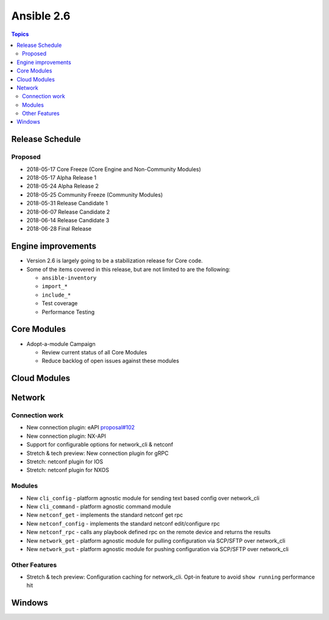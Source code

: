 ===========
Ansible 2.6
===========

.. contents:: Topics

Release Schedule
----------------

Proposed
========

- 2018-05-17 Core Freeze (Core Engine and Non-Community Modules)
- 2018-05-17 Alpha Release 1
- 2018-05-24 Alpha Release 2
- 2018-05-25 Community Freeze (Community Modules)
- 2018-05-31 Release Candidate 1
- 2018-06-07 Release Candidate 2
- 2018-06-14 Release Candidate 3
- 2018-06-28 Final Release

Engine improvements
-------------------

- Version 2.6 is largely going to be a stabilization release for Core code.
- Some of the items covered in this release, but are not limited to are the following:

  - ``ansible-inventory``
  - ``import_*``
  - ``include_*``
  - Test coverage
  - Performance Testing

Core Modules
------------
- Adopt-a-module Campaign

  - Review current status of all Core Modules
  - Reduce backlog of open issues against these modules

Cloud Modules
-------------

Network
-------

Connection work
================

* New connection plugin: eAPI `proposal#102 <https://github.com/ansible/proposals/issues/102>`_
* New connection plugin: NX-API
* Support for configurable options for network_cli & netconf
* Stretch & tech preview: New connection plugin for gRPC
* Stretch: netconf plugin for IOS
* Stretch: netconf plugin for NXOS

Modules
=======

* New ``cli_config`` - platform agnostic module for sending text based config over network_cli
* New ``cli_command`` - platform agnostic command module
* New ``netconf_get`` - implements the standard netconf get rpc
* New ``netconf_config`` - implements the standard netconf edit/configure rpc 
* New ``netconf_rpc`` - calls any playbook defined rpc on the remote device and returns the results
* New ``network_get`` - platform agnostic module for pulling configuration via SCP/SFTP over network_cli
* New ``network_put`` - platform agnostic module for pushing configuration via SCP/SFTP over network_cli

Other Features
================

* Stretch & tech preview: Configuration caching for network_cli. Opt-in feature to avoid ``show running`` performance hit


Windows
-------




